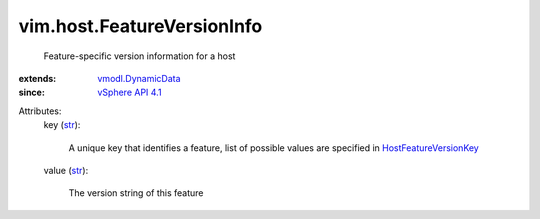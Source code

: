 .. _str: https://docs.python.org/2/library/stdtypes.html

.. _vSphere API 4.1: ../../vim/version.rst#vimversionversion6

.. _vmodl.DynamicData: ../../vmodl/DynamicData.rst

.. _HostFeatureVersionKey: ../../vim/host/FeatureVersionInfo/FeatureVersionKey.rst


vim.host.FeatureVersionInfo
===========================
  Feature-specific version information for a host
:extends: vmodl.DynamicData_
:since: `vSphere API 4.1`_

Attributes:
    key (`str`_):

       A unique key that identifies a feature, list of possible values are specified in `HostFeatureVersionKey`_ 
    value (`str`_):

       The version string of this feature
